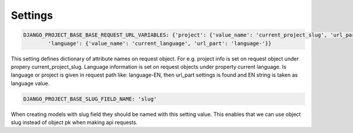 Settings
========

.. code-block:: python

    DJANGO_PROJECT_BASE_BASE_REQUEST_URL_VARIABLES: {'project': {'value_name': 'current_project_slug', 'url_part': 'project-'},
            'language': {'value_name': 'current_language', 'url_part': 'language-'}}


This setting defines dictionary of attribute names on request object. For e.g. project info is set on request object under
propery current_project_slug. Language information is set on request objects under property current language. Is language
or project is given in request path like: language-EN, then url_part settings is found and EN string is taken as language value.

.. code-block:: python

    DJANGO_PROJECT_BASE_SLUG_FIELD_NAME: 'slug'

When creating models with slug field they should be named with this setting value. This enables that we can use object slug instead of
object pk when making api requests.